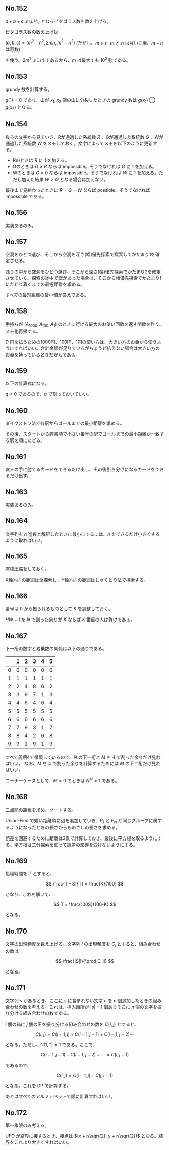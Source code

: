 #+OPTIONS: num:nil author:nil timestamp:nil

#+HTML_HEAD: <link rel="stylesheet" type="text/css" href="http://www.pirilampo.org/styles/readtheorg/css/htmlize.css"/>
#+HTML_HEAD: <link rel="stylesheet" type="text/css" href="http://www.pirilampo.org/styles/readtheorg/css/readtheorg.css"/>

#+HTML_HEAD: <script src="https://ajax.googleapis.com/ajax/libs/jquery/2.1.3/jquery.min.js"></script>
#+HTML_HEAD: <script src="https://maxcdn.bootstrapcdn.com/bootstrap/3.3.4/js/bootstrap.min.js"></script>
#+HTML_HEAD: <script type="text/javascript" src="http://www.pirilampo.org/styles/lib/js/jquery.stickytableheaders.js"></script>
#+HTML_HEAD: <script type="text/javascript" src="http://www.pirilampo.org/styles/readtheorg/js/readtheorg.js"></script>

** No.152

$a + b + c \leq \lfloor L/4 \rfloor$ となるピタゴラス数を数え上げる。

ピタゴラス数の数え上げは

$(a, b, c) = (m^2 - n^2, 2mn, m^2 + n^2)$ (ただし、$m \gt n$, $m$ と $n$ は互いに素、$m - n$ は奇数)

を使う。$2m^2 \leq L/4$ であるから、$m$ は最大でも $10^3$ 強である。

** No.153

grundy 数を計算する。

$g(1) = 0$ であり、山が $x_1, x_2$ 個の山に分裂したときの grundy 数は $g(x_1) \oplus g(x_2)$ となる。

** No.154

後ろの文字から見ていき、Rが通過した系統数 $R$ 、Gが通過した系統数 $G$ 、Wが通過した系統数 $W$ をメモしておく。文字によってメモを以下のように更新する。

- Rのときは $R$ に $1$ を加える。
- Gのときは $G \geq R$ ならば impossible。そうでなければ $G$ に $1$ を加える。
- Wのときは $G = 0$ ならば impossible。そうでなければ $W$ に $1$ を加える。ただし加えた結果 $W \gt G$ となる場合は加えない。

最後まで見終わったときに $R = G = W$ ならば possible、そうでなければ impossible である。

** No.156

実装あるのみ。

** No.157

空洞をひとつ選び、そこから空洞を深さ(幅)優先探索で探索してかたまり1を確定させる。

残りの中から空洞をひとつ選び、そこから深さ(幅)優先探索でかたまり2を確定させていく。探索の途中で壁があった場合は、そこから幅優先探索でかたまり1にたどり着くまでの最短距離を求める。

すべての最短距離の最小値が答えである。

** No.158

手持ちが $(A_{1000}, A_{100}, A_1)$ のときに行ける最大のお使い回数を返す関数を作り、メモ化再帰する。

$D$ 円を払うための1000円、100円、1円の使い方は、大きい方のお金から使うようにすればいい。合計金額が足りているがちょうど払えない場合は大きい方のお金を持っているときだからである。

** No.159

以下の計算式になる。

\begin{align*}
P_1 &= (1-p)q \\
P_2 &= p(1-q)q
\end{align*}

$q \neq 0$ であるので、$q$ で割っておいていい。

** No.160

ダイクストラ法で各駅からゴールまでの最小距離を求める。

その後、スタートから辞書順で小さい番号の駅でゴールまでの最小距離が一致する駅を順にたどる。

** No.161

友人の手に勝てるカードをできるだけ出し、その後引き分けになるカードをできるだけ出す。

** No.163

実装あるのみ。

** No.164

文字列を $n$ 進数と解釈したときに最小にするには、$n$ をできるだけ小さくするように取ればいい。

** No.165

座標圧縮をしておく。

X軸方向の範囲は全探索し、Y軸方向の範囲はしゃくとり法で探索する。

** No.166

番号は $0$ から振られるものとして $K$ を調整しておく。

$HW - 1$ を $N$ で割った余りが $K$ ならば $K$ 番目の人は負けである。

** No.167

下一桁の数字と累乗数の関係は以下の通りである。

|   | 1 | 2 | 3 | 4 | 5 |
|---+---+---+---+---+---|
| 0 | 0 | 0 | 0 | 0 | 0 |
| 1 | 1 | 1 | 1 | 1 | 1 |
| 2 | 2 | 4 | 8 | 6 | 2 |
| 3 | 3 | 9 | 7 | 1 | 3 |
| 4 | 4 | 6 | 4 | 6 | 4 |
| 5 | 5 | 5 | 5 | 5 | 5 |
| 6 | 6 | 6 | 6 | 6 | 6 |
| 7 | 7 | 9 | 3 | 1 | 7 |
| 8 | 8 | 4 | 2 | 6 | 8 |
| 9 | 9 | 1 | 9 | 1 | 9 |

すべて周期4で循環しているので、$N$ の下一桁と $M$ を $4$ で割った余りだけ見ればいい。
なお、$M$ を $4$ で割った余りを計算するためには $M$ の下二桁だけ見ればいい。

コーナーケースとして、$M = 0$ のときは $N^M = 1$ である。

** No.168

二点間の距離を求め、ソートする。

Union-Find で短い距離順に辺を追加していき、$P_1$ と $P_N$ が同じグループに属するようになったときの長さからものさしの長さを求める。

誤差を回避するために距離は2乗で計算しておき、最後に平方根を取るようにする。平方根は二分探索を使って誤差の影響を受けないようにする。

** No.169

処理時間を $T$ とすると、

\[ \frac{T - S}{T} = \frac{K}{100} \]

となり、これを解いて、

\[ T = \frac{100S}{100-K} \]

となる。

** No.170

文字の出現頻度を数え上げる。文字列 $i$ の出現頻度を $C_i$ とすると、組み合わせの数は

\[ \frac{|S|!}{\prod C_i!} \]

となる。

** No.171

文字列 $s$ があるとき、ここに $s$ に含まれない文字 $c$ を $n$ 個追加したときの組み合わせの数を考える。これは、挿入箇所が $|s| + 1$ 個ありそこに $n$ 個の文字を振り分ける組み合わせの数である。

$i$ 個の箱に $j$ 個の玉を振り分ける組み合わせの数を $C(i, j)$ とすると、

\[ C(i, j) = C(i - 1, j) + C(i - 1, j - 1) + C(i - 1, j - 2)\cdots \]

となる。ただし、$C(1, *) = 1$ である。ここで、

\[ C(i - 1, j - 1) + C(i - 1, j - 2) + \cdots = C(i, j - 1) \]

であるので、

\[ C(i, j) = C(i - 1, j) + C(j, i - 1) \]

となる。これを DP で計算する。

あとはすべてのアルファベットで順に計算すればいい。

** No.172

第一象限のみ考える。

UFO が結界に接するとき、接点は $(x + r/\sqrt{2}, y + r/\sqrt{2})$ となる。結界をこれより大きくすればいい。

** Local variables                                                 :noexport:

# Local variables:
# after-save-hook: org-html-export-to-html
# end:
